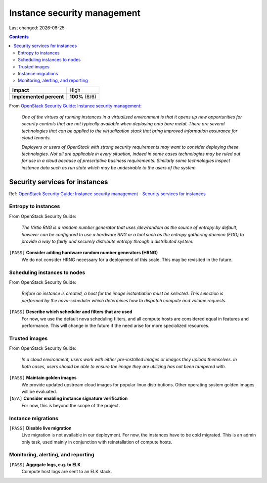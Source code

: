 .. |date| date::

Instance security management
============================

Last changed: |date|

.. contents::

.. _OpenStack Security Guide\: Instance security management: http://docs.openstack.org/security-guide/instance-management.html

+-------------------------+---------------------+
| **Impact**              | High                |
+-------------------------+---------------------+
| **Implemented percent** | **100%** (6/6)      |
+-------------------------+---------------------+

From `OpenStack Security Guide\: Instance security management`_:

  *One of the virtues of running instances in a virtualized environment
  is that it opens up new opportunities for security controls that are
  not typically available when deploying onto bare metal. There are
  several technologies that can be applied to the virtualization stack
  that bring improved information assurance for cloud tenants.*

  *Deployers or users of OpenStack with strong security requirements
  may want to consider deploying these technologies. Not all are
  applicable in every situation, indeed in some cases technologies may
  be ruled out for use in a cloud because of prescriptive business
  requirements. Similarly some technologies inspect instance data such
  as run state which may be undesirable to the users of the system.*


Security services for instances
-------------------------------

.. _OpenStack Security Guide\: Instance security management - Security services for instances: http://docs.openstack.org/security-guide/instance-management/security-services-for-instances.html

Ref: `OpenStack Security Guide\: Instance security management - Security services for instances`_

Entropy to instances
~~~~~~~~~~~~~~~~~~~~

From OpenStack Security Guide:

  *The Virtio RNG is a random number generator that uses /dev/random as
  the source of entropy by default, however can be configured to use a
  hardware RNG or a tool such as the entropy gathering daemon (EGD) to
  provide a way to fairly and securely distribute entropy through a
  distributed system.*

``[PASS]`` **Consider adding hardware random number generators (HRNG)**
  We do not consider HRNG necessary for a deployment of this scale. This
  may be revisited in the future.


Scheduling instances to nodes
~~~~~~~~~~~~~~~~~~~~~~~~~~~~~

From OpenStack Security Guide:

  *Before an instance is created, a host for the image instantiation
  must be selected. This selection is performed by the nova-scheduler
  which determines how to dispatch compute and volume requests.*

``[PASS]`` **Describe which scheduler and filters that are used**
  For now, we use the default nova scheduling filters, and all compute
  hosts are considered equal in features and performance. This will
  change in the future if the need arise for more specialized resources.


Trusted images
~~~~~~~~~~~~~~

From OpenStack Security Guide:

  *In a cloud environment, users work with either pre-installed images
  or images they upload themselves. In both cases, users should be
  able to ensure the image they are utilizing has not been tampered
  with.*

``[PASS]`` **Maintain golden images**
  We provide updated upstream cloud images for popular linux distributions.
  Other operating system golden images will be evaluated.

``[N/A]`` **Consider enabling instance signature verification**
  For now, this is beyond the scope of the project.


Instance migrations
~~~~~~~~~~~~~~~~~~~

``[PASS]`` **Disable live migration**
  Live migration is not available in our deployment. For now, the instances
  have to be cold migrated. This is an admin only task, used mainly in
  conjunction with reinstallation of compute hosts.


Monitoring, alerting, and reporting
~~~~~~~~~~~~~~~~~~~~~~~~~~~~~~~~~~~

``[PASS]`` **Aggrgate logs, e.g. to ELK**
  Compute host logs are sent to an ELK stack.

